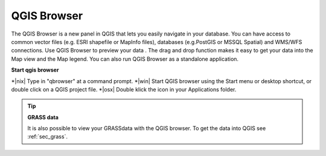.. index::
   single:Browse_Maps
.. index::
   single:Import_Maps

.. _`label_qgis_browser`:

*************
QGIS Browser
*************

The QGIS Browser is a new panel in QGIS that lets you easily navigate in your database. You can have access to common vector files (e.g. ESRI shapefile or MapInfo files), databases (e.g.PostGIS or MSSQL Spatial) and WMS/WFS connections.
Use QGIS Browser to preview your data . The drag and drop function makes it easy to get your data into the Map view and the Map legend.
You can also run QGIS Browser as a standalone application.

**Start qgis browser**

*|nix| Type in "qbrowser" at a command prompt.
*|win| Start QGIS browser using the Start menu or desktop shortcut, or double click on a QGIS project file.
*|osx| Double klick the icon in your Applications folder.

.. tip:: **GRASS data**

  It is also possible to view your GRASSdata with the QGIS browser. To get the data into QGIS see :ref:`sec_grass`.
 

